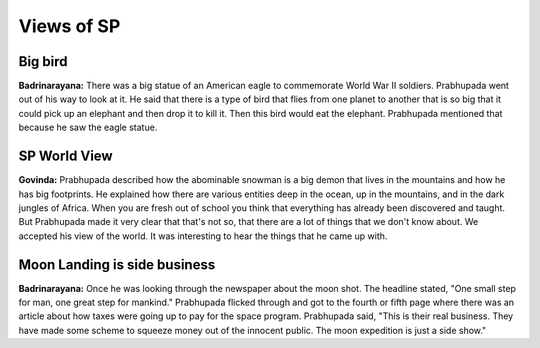 Views of SP
===========

Big bird
--------
**Badrinarayana:** There was a big statue of an American eagle to commemorate World War II soldiers. Prabhupada went out of his way to look at it. He said that there is a type of bird that flies from one planet to another that is so big that it could pick up an elephant and then drop it to kill it. Then this bird would eat the elephant. Prabhupada mentioned that because he saw the eagle statue.


SP World View
-------------
**Govinda:** Prabhupada described how the abominable snowman is a big demon that lives in the mountains and how he has big footprints. He explained how there are various entities deep in the ocean, up in the mountains, and in the dark jungles of Africa.
When you are fresh out of school you think that everything has already been discovered and taught. But Prabhupada made it very clear that that's not so, that there are a lot of things that we don't know about. We accepted his view of the world. It was interesting to hear the things that he came up with.

Moon Landing is side business
-----------------------------
**Badrinarayana:** Once he was looking through the newspaper about the moon shot. The headline stated, "One small step for man, one great step for mankind." Prabhupada flicked through and got to the fourth or fifth page where there was an article about how taxes were going up to pay for the space program. Prabhupada said, "This is their real business. They have made some scheme to squeeze money out of the innocent public. The moon expedition is just a side show."

